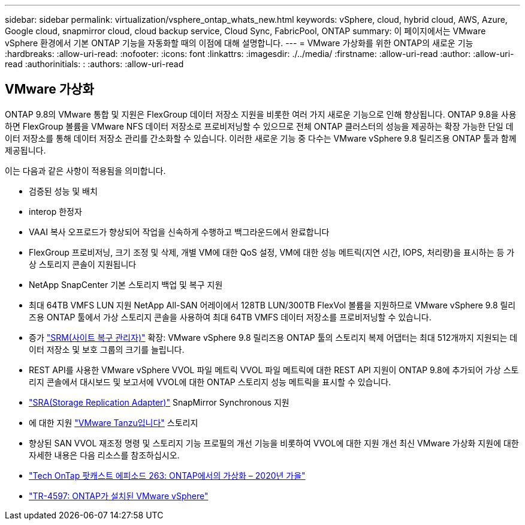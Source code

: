 ---
sidebar: sidebar 
permalink: virtualization/vsphere_ontap_whats_new.html 
keywords: vSphere, cloud, hybrid cloud, AWS, Azure, Google cloud, snapmirror cloud, cloud backup service, Cloud Sync, FabricPool, ONTAP 
summary: 이 페이지에서는 VMware vSphere 환경에서 기본 ONTAP 기능을 자동화할 때의 이점에 대해 설명합니다. 
---
= VMware 가상화를 위한 ONTAP의 새로운 기능
:hardbreaks:
:allow-uri-read: 
:nofooter: 
:icons: font
:linkattrs: 
:imagesdir: ./../media/
:firstname: :allow-uri-read
:author: :allow-uri-read
:authorinitials: :
:authors: :allow-uri-read




== VMware 가상화

ONTAP 9.8의 VMware 통합 및 지원은 FlexGroup 데이터 저장소 지원을 비롯한 여러 가지 새로운 기능으로 인해 향상됩니다. ONTAP 9.8을 사용하면 FlexGroup 볼륨을 VMware NFS 데이터 저장소로 프로비저닝할 수 있으므로 전체 ONTAP 클러스터의 성능을 제공하는 확장 가능한 단일 데이터 저장소를 통해 데이터 저장소 관리를 간소화할 수 있습니다. 이러한 새로운 기능 중 다수는 VMware vSphere 9.8 릴리즈용 ONTAP 툴과 함께 제공됩니다.

이는 다음과 같은 사항이 적용됨을 의미합니다.

* 검증된 성능 및 배치
* interop 한정자
* VAAI 복사 오프로드가 향상되어 작업을 신속하게 수행하고 백그라운드에서 완료합니다
* FlexGroup 프로비저닝, 크기 조정 및 삭제, 개별 VM에 대한 QoS 설정, VM에 대한 성능 메트릭(지연 시간, IOPS, 처리량)을 표시하는 등 가상 스토리지 콘솔이 지원됩니다
* NetApp SnapCenter 기본 스토리지 백업 및 복구 지원
* 최대 64TB VMFS LUN 지원 NetApp All-SAN 어레이에서 128TB LUN/300TB FlexVol 볼륨을 지원하므로 VMware vSphere 9.8 릴리즈용 ONTAP 툴에서 가상 스토리지 콘솔을 사용하여 최대 64TB VMFS 데이터 저장소를 프로비저닝할 수 있습니다.
* 증가 https://www.vmware.com/in/products/site-recovery-manager.html["SRM(사이트 복구 관리자)"^] 확장: VMware vSphere 9.8 릴리즈용 ONTAP 툴의 스토리지 복제 어댑터는 최대 512개까지 지원되는 데이터 저장소 및 보호 그룹의 크기를 늘립니다.
* REST API를 사용한 VMware vSphere VVOL 파일 메트릭 VVOL 파일 메트릭에 대한 REST API 지원이 ONTAP 9.8에 추가되어 가상 스토리지 콘솔에서 대시보드 및 보고서에 VVOL에 대한 ONTAP 스토리지 성능 메트릭을 표시할 수 있습니다.
* https://docs.vmware.com/en/Site-Recovery-Manager/8.3/com.vmware.srm.admin.doc/GUID-5651B2B8-6410-48AE-8882-6D51C85AC201.html["SRA(Storage Replication Adapter)"^] SnapMirror Synchronous 지원
* 에 대한 지원 https://tanzu.vmware.com/tanzu["VMware Tanzu입니다"^] 스토리지
* 향상된 SAN VVOL 재조정 명령 및 스토리지 기능 프로필의 개선 기능을 비롯하여 VVOL에 대한 지원 개선 최신 VMware 가상화 지원에 대한 자세한 내용은 다음 리소스를 참조하십시오.
* https://soundcloud.com/techontap_podcast/episode-263-virtualization-in-ontap-fall-2020-update["Tech OnTap 팟캐스트 에피소드 263: ONTAP에서의 가상화 – 2020년 가을"^]
* https://www.netapp.com/us/media/tr-4597.pdf["TR-4597: ONTAP가 설치된 VMware vSphere"^]


